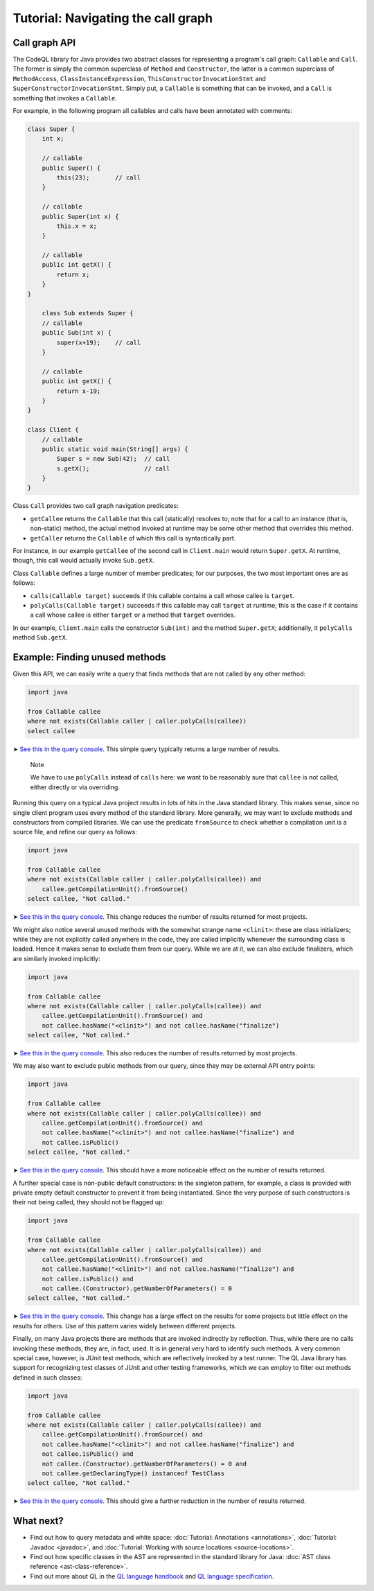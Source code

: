 Tutorial: Navigating the call graph
===================================

Call graph API
--------------

The CodeQL library for Java provides two abstract classes for representing a program's call graph: ``Callable`` and ``Call``. The former is simply the common superclass of ``Method`` and ``Constructor``, the latter is a common superclass of ``MethodAccess``, ``ClassInstanceExpression``, ``ThisConstructorInvocationStmt`` and ``SuperConstructorInvocationStmt``. Simply put, a ``Callable`` is something that can be invoked, and a ``Call`` is something that invokes a ``Callable``.

For example, in the following program all callables and calls have been annotated with comments:

.. code-block:: java

   class Super {
       int x;

       // callable
       public Super() {
           this(23);       // call
       }

       // callable
       public Super(int x) {
           this.x = x;
       }

       // callable
       public int getX() {
           return x;
       }
   }

       class Sub extends Super {
       // callable
       public Sub(int x) {
           super(x+19);    // call
       }

       // callable
       public int getX() {
           return x-19;
       }
   }

   class Client {
       // callable
       public static void main(String[] args) {
           Super s = new Sub(42);  // call
           s.getX();               // call
       }
   }

Class ``Call`` provides two call graph navigation predicates:

-  ``getCallee`` returns the ``Callable`` that this call (statically) resolves to; note that for a call to an instance (that is, non-static) method, the actual method invoked at runtime may be some other method that overrides this method.
-  ``getCaller`` returns the ``Callable`` of which this call is syntactically part.

For instance, in our example ``getCallee`` of the second call in ``Client.main`` would return ``Super.getX``. At runtime, though, this call would actually invoke ``Sub.getX``.

Class ``Callable`` defines a large number of member predicates; for our purposes, the two most important ones are as follows:

-  ``calls(Callable target)`` succeeds if this callable contains a call whose callee is ``target``.
-  ``polyCalls(Callable target)`` succeeds if this callable may call ``target`` at runtime; this is the case if it contains a call whose callee is either ``target`` or a method that ``target`` overrides.

In our example, ``Client.main`` calls the constructor ``Sub(int)`` and the method ``Super.getX``; additionally, it ``polyCalls`` method ``Sub.getX``.

Example: Finding unused methods
-------------------------------

Given this API, we can easily write a query that finds methods that are not called by any other method:

.. code-block:: ql

   import java

   from Callable callee
   where not exists(Callable caller | caller.polyCalls(callee))
   select callee

➤ `See this in the query console <https://lgtm.com/query/665280012/>`__. This simple query typically returns a large number of results.

   Note

   We have to use ``polyCalls`` instead of ``calls`` here: we want to be reasonably sure that ``callee`` is not called, either directly or via overriding.

Running this query on a typical Java project results in lots of hits in the Java standard library. This makes sense, since no single client program uses every method of the standard library. More generally, we may want to exclude methods and constructors from compiled libraries. We can use the predicate ``fromSource`` to check whether a compilation unit is a source file, and refine our query as follows:

.. code-block:: ql

   import java

   from Callable callee
   where not exists(Callable caller | caller.polyCalls(callee)) and
       callee.getCompilationUnit().fromSource()
   select callee, "Not called."

➤ `See this in the query console <https://lgtm.com/query/668510015/>`__. This change reduces the number of results returned for most projects.

We might also notice several unused methods with the somewhat strange name ``<clinit>``: these are class initializers; while they are not explicitly called anywhere in the code, they are called implicitly whenever the surrounding class is loaded. Hence it makes sense to exclude them from our query. While we are at it, we can also exclude finalizers, which are similarly invoked implicitly:

.. code-block:: ql

   import java

   from Callable callee
   where not exists(Callable caller | caller.polyCalls(callee)) and
       callee.getCompilationUnit().fromSource() and
       not callee.hasName("<clinit>") and not callee.hasName("finalize")
   select callee, "Not called."

➤ `See this in the query console <https://lgtm.com/query/672230002/>`__. This also reduces the number of results returned by most projects.

We may also want to exclude public methods from our query, since they may be external API entry points:

.. code-block:: ql

   import java

   from Callable callee
   where not exists(Callable caller | caller.polyCalls(callee)) and
       callee.getCompilationUnit().fromSource() and
       not callee.hasName("<clinit>") and not callee.hasName("finalize") and
       not callee.isPublic()
   select callee, "Not called."

➤ `See this in the query console <https://lgtm.com/query/667290016/>`__. This should have a more noticeable effect on the number of results returned.

A further special case is non-public default constructors: in the singleton pattern, for example, a class is provided with private empty default constructor to prevent it from being instantiated. Since the very purpose of such constructors is their not being called, they should not be flagged up:

.. code-block:: ql

   import java

   from Callable callee
   where not exists(Callable caller | caller.polyCalls(callee)) and
       callee.getCompilationUnit().fromSource() and
       not callee.hasName("<clinit>") and not callee.hasName("finalize") and
       not callee.isPublic() and
       not callee.(Constructor).getNumberOfParameters() = 0
   select callee, "Not called."

➤ `See this in the query console <https://lgtm.com/query/673060008/>`__. This change has a large effect on the results for some projects but little effect on the results for others. Use of this pattern varies widely between different projects.

Finally, on many Java projects there are methods that are invoked indirectly by reflection. Thus, while there are no calls invoking these methods, they are, in fact, used. It is in general very hard to identify such methods. A very common special case, however, is JUnit test methods, which are reflectively invoked by a test runner. The QL Java library has support for recognizing test classes of JUnit and other testing frameworks, which we can employ to filter out methods defined in such classes:

.. code-block:: ql

   import java

   from Callable callee
   where not exists(Callable caller | caller.polyCalls(callee)) and
       callee.getCompilationUnit().fromSource() and
       not callee.hasName("<clinit>") and not callee.hasName("finalize") and
       not callee.isPublic() and
       not callee.(Constructor).getNumberOfParameters() = 0 and
       not callee.getDeclaringType() instanceof TestClass
   select callee, "Not called."

➤ `See this in the query console <https://lgtm.com/query/665760002/>`__. This should give a further reduction in the number of results returned.

What next?
----------

-  Find out how to query metadata and white space: :doc:`Tutorial: Annotations <annotations>`, :doc:`Tutorial: Javadoc <javadoc>`, and :doc:`Tutorial: Working with source locations <source-locations>`.
-  Find out how specific classes in the AST are represented in the standard library for Java: :doc:`AST class reference <ast-class-reference>`.
-  Find out more about QL in the `QL language handbook <https://help.semmle.com/QL/ql-handbook/index.html>`__ and `QL language specification <https://help.semmle.com/QL/ql-spec/language.html>`__.

